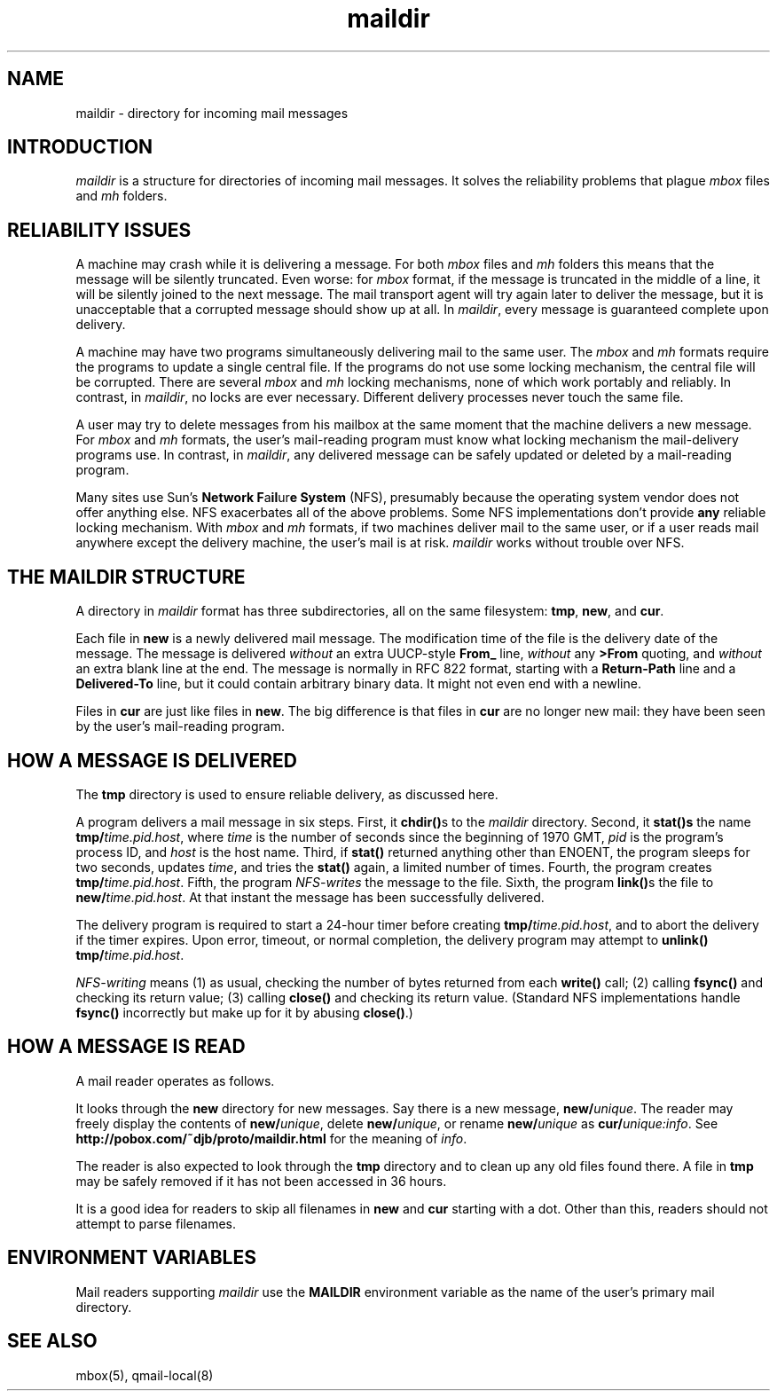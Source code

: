 .TH maildir 5
.SH "NAME"
maildir \- directory for incoming mail messages
.SH "INTRODUCTION"
.I maildir
is a structure for
directories of incoming mail messages.
It solves the reliability problems that plague
.I mbox
files and
.I mh
folders.
.SH "RELIABILITY ISSUES"
A machine may crash while it is delivering a message.
For both
.I mbox
files and
.I mh
folders this means that the message will be silently truncated.
Even worse: for
.I mbox
format, if the message is truncated in the middle of a line,
it will be silently joined to the next message.
The mail transport agent will try again later to deliver the message,
but it is unacceptable that a corrupted message should show up at all.
In
.IR maildir ,
every message is guaranteed complete upon delivery.

A machine may have two programs simultaneously delivering mail
to the same user.
The
.I mbox
and
.I mh
formats require the programs to update a single central file.
If the programs do not use some locking mechanism,
the central file will be corrupted.
There are several
.I mbox
and
.I mh
locking mechanisms,
none of which work portably and reliably.
In contrast, in
.IR maildir ,
no locks are ever necessary.
Different delivery processes never touch the same file.

A user may try to delete messages from his mailbox at the same
moment that the machine delivers a new message.
For
.I mbox
and
.I mh
formats, the user's mail-reading program must know
what locking mechanism the mail-delivery programs use.
In contrast, in
.IR maildir ,
any delivered message
can be safely updated or deleted by a mail-reading program.

Many sites use Sun's 
.B Network F\fPa\fBil\fPur\fBe System
(NFS),
presumably because the operating system vendor does not offer
anything else.
NFS exacerbates all of the above problems.
Some NFS implementations don't provide
.B any
reliable locking mechanism.
With 
.I mbox
and
.I mh
formats,
if two machines deliver mail to the same user,
or if a user reads mail anywhere except the delivery machine,
the user's mail is at risk.
.I maildir
works without trouble over NFS.
.SH "THE MAILDIR STRUCTURE"
A directory in
.I maildir
format has three subdirectories,
all on the same filesystem:
.BR tmp ,
.BR new ,
and
.BR cur .

Each file in
.B new
is a newly delivered mail message.
The modification time of the file is the delivery date of the message.
The message is delivered
.I without
an extra UUCP-style
.B From_
line,
.I without
any
.B >From
quoting,
and
.I without
an extra blank line at the end.
The message is normally in RFC 822 format,
starting with a
.B Return-Path
line and a
.B Delivered-To
line,
but it could contain arbitrary binary data.
It might not even end with a newline.

Files in
.B cur
are just like files in
.BR new .
The big difference is that files in
.B cur
are no longer new mail:
they have been seen by the user's mail-reading program.
.SH "HOW A MESSAGE IS DELIVERED"
The
.B tmp
directory is used to ensure reliable delivery,
as discussed here.

A program delivers a mail message in six steps.
First, it
.B chdir()\fPs
to the
.I maildir
directory.
Second, it 
.B stat()s
the name
.BR tmp/\fItime.pid.host ,
where
.I time
is the number of seconds since the beginning of 1970 GMT,
.I pid
is the program's process ID,
and
.I host
is the host name.
Third, if
.B stat()
returned anything other than ENOENT,
the program sleeps for two seconds, updates
.IR time ,
and tries the
.B stat()
again, a limited number of times.
Fourth, the program
creates
.BR tmp/\fItime.pid.host .
Fifth, the program
.I NFS-writes
the message to the file.
Sixth, the program
.BR link() s
the file to
.BR new/\fItime.pid.host .
At that instant the message has been successfully delivered.

The delivery program is required to start a 24-hour timer before
creating
.BR tmp/\fItime.pid.host ,
and to abort the delivery
if the timer expires.
Upon error, timeout, or normal completion,
the delivery program may attempt to
.B unlink()
.BR tmp/\fItime.pid.host .

.I NFS-writing
means
(1) as usual, checking the number of bytes returned from each
.B write()
call;
(2) calling
.B fsync()
and checking its return value;
(3) calling
.B close()
and checking its return value.
(Standard NFS implementations handle
.B fsync()
incorrectly
but make up for it by abusing
.BR close() .)
.SH "HOW A MESSAGE IS READ"
A mail reader operates as follows.

It looks through the
.B new
directory for new messages.
Say there is a new message,
.BR new/\fIunique .
The reader may freely display the contents of
.BR new/\fIunique ,
delete
.BR new/\fIunique ,
or rename
.B new/\fIunique
as
.BR cur/\fIunique:info .
See
.B http://pobox.com/~djb/proto/maildir.html
for the meaning of
.IR info .

The reader is also expected to look through the
.B tmp
directory and to clean up any old files found there.
A file in
.B tmp
may be safely removed if it
has not been accessed in 36 hours.

It is a good idea for readers to skip all filenames in
.B new
and
.B cur
starting with a dot.
Other than this, readers should not attempt to parse filenames.
.SH "ENVIRONMENT VARIABLES"
Mail readers supporting
.I maildir
use the
.B MAILDIR
environment variable
as the name of the user's primary mail directory.
.SH "SEE ALSO"
mbox(5),
qmail-local(8)
